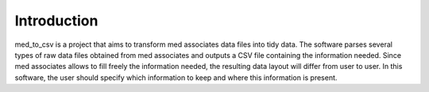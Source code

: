 Introduction
=============
med_to_csv is a project that aims to transform med associates data files into tidy data. 
The software parses several types of raw data files obtained from med associates and outputs a 
CSV file containing the information needed.
Since med associates allows to fill freely the information needed, the resulting data layout
will differ from user to user. 
In this software, the user should specify which information to keep and where this information
is present.
